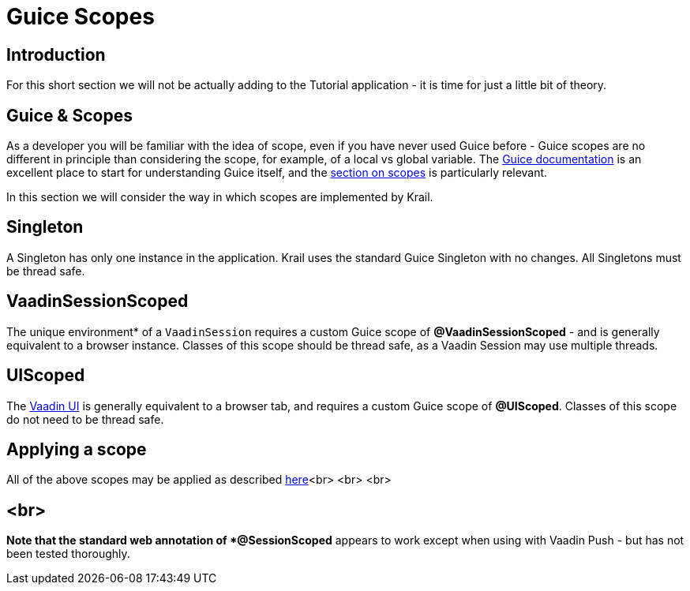 = Guice Scopes

== Introduction

For this short section we will not be actually adding to the Tutorial application - it is time for just a little bit of theory.

== Guice &amp; Scopes

As a developer you will be familiar with the idea of scope, even if you have never used Guice before - Guice scopes are no different in principle than considering the scope, for example, of a local vs global variable. The https://github.com/google/guice/wiki[Guice documentation] is an excellent place to start for understanding Guice itself, and the https://github.com/google/guice/wiki/Scopes[section on scopes] is particularly relevant. 

In this section we will consider the way in which scopes are implemented by Krail. 

== Singleton

A Singleton has only one instance in the application. Krail uses the standard Guice Singleton with no changes. All Singletons must be thread safe.

== VaadinSessionScoped

The unique environment* of a `VaadinSession` requires a custom Guice scope of *@VaadinSessionScoped* - and is generally equivalent to a browser instance. Classes of this scope should be thread safe, as a Vaadin Session may use multiple threads. 

== UIScoped

The https://vaadin.com/api/com/vaadin/ui/UI.html[Vaadin UI] is generally equivalent to a browser tab, and requires a custom Guice scope of *@UIScoped*. Classes of this scope do not need to be thread safe.

== Applying a scope

All of the above scopes may be applied as described https://github.com/google/guice/wiki/Scopes#applying-scopes[here]<br>
<br>
<br>

== <br>

*Note that the standard web annotation of *@SessionScoped* appears to work except when using with Vaadin Push - but has not been tested thoroughly.